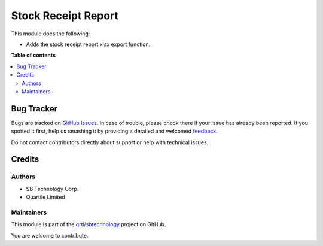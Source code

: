 ====================
Stock Receipt Report
====================

.. !!!!!!!!!!!!!!!!!!!!!!!!!!!!!!!!!!!!!!!!!!!!!!!!!!!!
   !! This file is generated by oca-gen-addon-readme !!
   !! changes will be overwritten.                   !!
   !!!!!!!!!!!!!!!!!!!!!!!!!!!!!!!!!!!!!!!!!!!!!!!!!!!!

.. |badge1| image:: https://img.shields.io/badge/maturity-Beta-yellow.png
    :target: https://odoo-community.org/page/development-status
    :alt: Beta
.. |badge2| image:: https://img.shields.io/badge/licence-AGPL--3-blue.png
    :target: http://www.gnu.org/licenses/agpl-3.0-standalone.html
    :alt: License: AGPL-3
.. |badge3| image:: https://img.shields.io/badge/github-qrtl%2Fsbtechnology-lightgray.png?logo=github
    :target: https://github.com/qrtl/sbtechnology/tree/12.0/stock_receipt_report_sbt
    :alt: qrtl/sbtechnology

|badge1| |badge2| |badge3| 

This module does the following:

- Adds the stock receipt report xlsx export function.

**Table of contents**

.. contents::
   :local:

Bug Tracker
===========

Bugs are tracked on `GitHub Issues <https://github.com/qrtl/sbtechnology/issues>`_.
In case of trouble, please check there if your issue has already been reported.
If you spotted it first, help us smashing it by providing a detailed and welcomed
`feedback <https://github.com/qrtl/sbtechnology/issues/new?body=module:%20stock_receipt_report_sbt%0Aversion:%2012.0%0A%0A**Steps%20to%20reproduce**%0A-%20...%0A%0A**Current%20behavior**%0A%0A**Expected%20behavior**>`_.

Do not contact contributors directly about support or help with technical issues.

Credits
=======

Authors
~~~~~~~

* SB Technology Corp.
* Quartile Limited

Maintainers
~~~~~~~~~~~

This module is part of the `qrtl/sbtechnology <https://github.com/qrtl/sbtechnology/tree/12.0/stock_receipt_report_sbt>`_ project on GitHub.

You are welcome to contribute.

